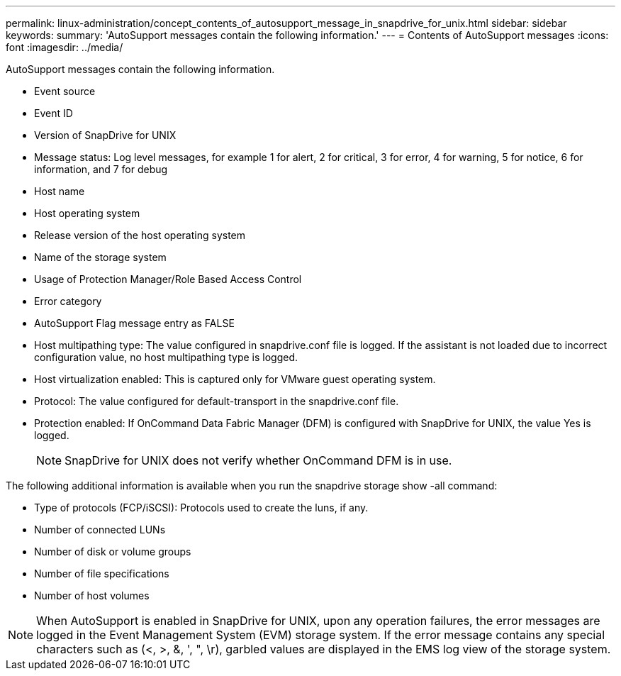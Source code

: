 ---
permalink: linux-administration/concept_contents_of_autosupport_message_in_snapdrive_for_unix.html
sidebar: sidebar
keywords: 
summary: 'AutoSupport messages contain the following information.'
---
= Contents of AutoSupport messages
:icons: font
:imagesdir: ../media/

[.lead]
AutoSupport messages contain the following information.

* Event source
* Event ID
* Version of SnapDrive for UNIX
* Message status: Log level messages, for example 1 for alert, 2 for critical, 3 for error, 4 for warning, 5 for notice, 6 for information, and 7 for debug
* Host name
* Host operating system
* Release version of the host operating system
* Name of the storage system
* Usage of Protection Manager/Role Based Access Control
* Error category
* AutoSupport Flag message entry as FALSE
* Host multipathing type: The value configured in snapdrive.conf file is logged. If the assistant is not loaded due to incorrect configuration value, no host multipathing type is logged.
* Host virtualization enabled: This is captured only for VMware guest operating system.
* Protocol: The value configured for default-transport in the snapdrive.conf file.
* Protection enabled: If OnCommand Data Fabric Manager (DFM) is configured with SnapDrive for UNIX, the value Yes is logged.
+
NOTE: SnapDrive for UNIX does not verify whether OnCommand DFM is in use.

The following additional information is available when you run the snapdrive storage show -all command:

* Type of protocols (FCP/iSCSI): Protocols used to create the luns, if any.
* Number of connected LUNs
* Number of disk or volume groups
* Number of file specifications
* Number of host volumes

NOTE: When AutoSupport is enabled in SnapDrive for UNIX, upon any operation failures, the error messages are logged in the Event Management System (EVM) storage system. If the error message contains any special characters such as (<, >, &, ', ", \r), garbled values are displayed in the EMS log view of the storage system.

